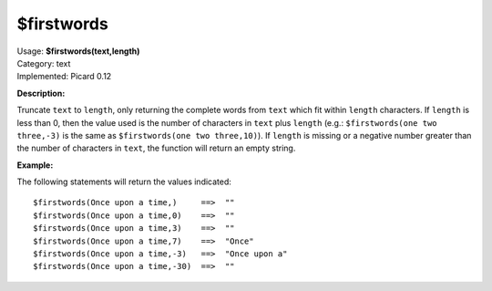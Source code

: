.. MusicBrainz Picard Documentation Project

$firstwords
===========

| Usage: **$firstwords(text,length)**
| Category: text
| Implemented: Picard 0.12

**Description:**

Truncate ``text`` to ``length``, only returning the complete words from ``text`` which fit
within ``length`` characters.  If ``length`` is less than 0, then the value used is the number
of characters in ``text`` plus ``length`` (e.g.: ``$firstwords(one two three,-3)`` is the same
as ``$firstwords(one two three,10)``).  If ``length`` is missing or a negative number greater
than the number of characters in ``text``, the function will return an empty string.


**Example:**

The following statements will return the values indicated::

    $firstwords(Once upon a time,)     ==>  ""
    $firstwords(Once upon a time,0)    ==>  ""
    $firstwords(Once upon a time,3)    ==>  ""
    $firstwords(Once upon a time,7)    ==>  "Once"
    $firstwords(Once upon a time,-3)   ==>  "Once upon a"
    $firstwords(Once upon a time,-30)  ==>  ""
